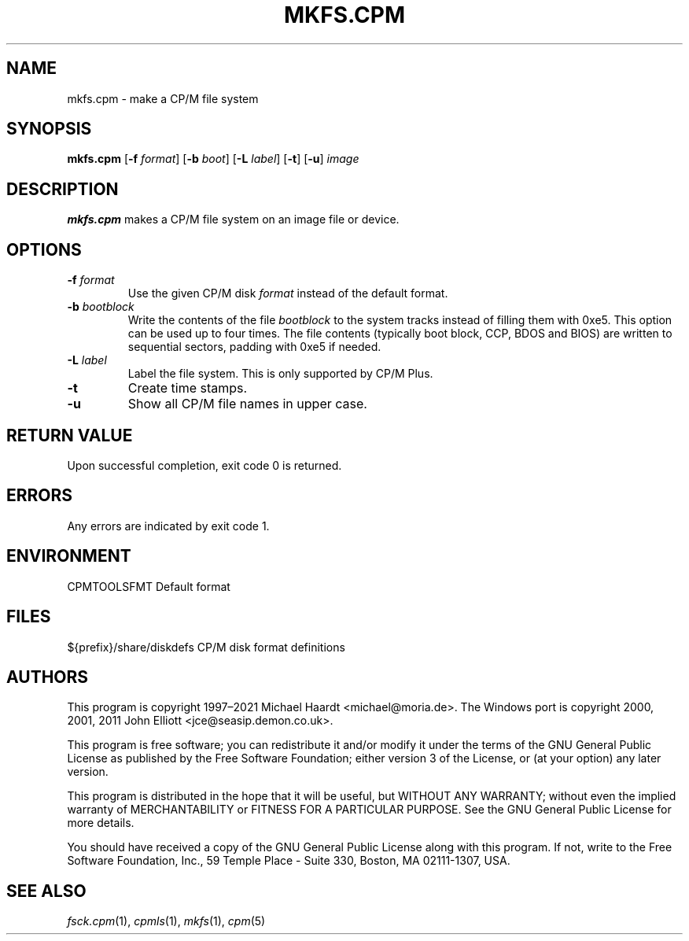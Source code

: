 .TH MKFS.CPM 1 "November 2, 2022 (20250125 horo)" "CP/M tools" "User commands"
.SH NAME \"{{{roff}}}\"{{{
mkfs.cpm \- make a CP/M file system
.\"}}}
.SH SYNOPSIS \"{{{
.ad l
.B mkfs.cpm
.RB [ \-f
.IR format ]
.RB [ \-b
.IR boot ]
.RB [ \-L
.IR label ]
.RB [ \-t ]
.RB [ \-u ]
.I image
.ad b
.\"}}}
.SH DESCRIPTION \"{{{
\fBmkfs.cpm\fP makes a CP/M file system on an image file or device.
.\"}}}
.SH OPTIONS \"{{{
.IP "\fB\-f\fP \fIformat\fP"
Use the given CP/M disk \fIformat\fP instead of the default format.
.IP "\fB\-b\fP \fIbootblock\fP"
Write the contents of the file \fIbootblock\fP to the system tracks
instead of filling them with 0xe5.  This option can be used up to four
times.  The file contents (typically boot block, CCP, BDOS and BIOS)
are written to sequential sectors, padding with 0xe5 if needed.
.IP "\fB\-L\fP \fIlabel\fP"
Label the file system.  This is only supported by CP/M Plus.
.IP "\fB\-t\fP"
Create time stamps.
.IP "\fB\-u\fP"
Show all CP/M file names in upper case.
.\"}}}
.SH "RETURN VALUE" \"{{{
Upon successful completion, exit code 0 is returned.
.\"}}}
.SH ERRORS \"{{{
Any errors are indicated by exit code 1.
.\"}}}
.SH ENVIRONMENT \"{{{
CPMTOOLSFMT     Default format
.\"}}}
.SH FILES \"{{{
${prefix}/share/diskdefs	CP/M disk format definitions
.\"}}}
.SH AUTHORS \"{{{
This program is copyright 1997\(en2021 Michael Haardt
<michael@moria.de>.  The Windows port is copyright 2000, 2001, 2011 John Elliott
<jce@seasip.demon.co.uk>.
.PP
This program is free software; you can redistribute it and/or modify
it under the terms of the GNU General Public License as published by
the Free Software Foundation; either version 3 of the License, or
(at your option) any later version.
.PP
This program is distributed in the hope that it will be useful,
but WITHOUT ANY WARRANTY; without even the implied warranty of
MERCHANTABILITY or FITNESS FOR A PARTICULAR PURPOSE.  See the
GNU General Public License for more details.
.PP
You should have received a copy of the GNU General Public License along
with this program.  If not, write to the Free Software Foundation, Inc.,
59 Temple Place - Suite 330, Boston, MA 02111-1307, USA.
.\"}}}
.SH "SEE ALSO" \"{{{
.IR fsck.cpm (1),
.IR cpmls (1),
.IR mkfs (1),
.IR cpm (5)
.\"}}}
